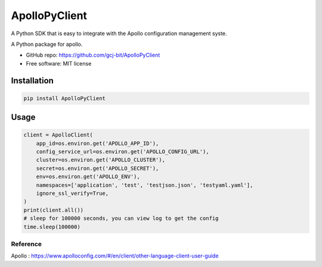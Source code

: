 ==============
ApolloPyClient
==============

.. image:: https://img.shields.io/badge/License-MIT-blue.svg
    :target: https://opensource.org/license/MIT
    :alt: MIT License

.. image:: https://img.shields.io/pypi/v/ApolloPyClient.svg
    :target: https://pypi.python.org/pypi/ApolloPyClient



A Python SDK that is easy to integrate with the Apollo configuration management syste.

A Python package for apollo.

* GitHub repo: https://github.com/gcj-bit/ApolloPyClient
* Free software: MIT license

Installation
------------

.. code:: python

    pip install ApolloPyClient


Usage
--------
.. code:: python

    client = ApolloClient(
        app_id=os.environ.get('APOLLO_APP_ID'),
        config_service_url=os.environ.get('APOLLO_CONFIG_URL'),
        cluster=os.environ.get('APOLLO_CLUSTER'),
        secret=os.environ.get('APOLLO_SECRET'),
        env=os.environ.get('APOLLO_ENV'),
        namespaces=['application', 'test', 'testjson.json', 'testyaml.yaml'],
        ignore_ssl_verify=True,
    )
    print(client.all())
    # sleep for 100000 seconds, you can view log to get the config
    time.sleep(100000)



Reference
~~~~~~~~~~~~~~~~~~~~~~~~
Apollo : https://www.apolloconfig.com/#/en/client/other-language-client-user-guide
